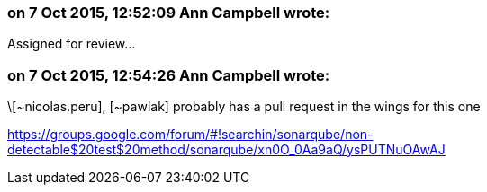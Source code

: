 === on 7 Oct 2015, 12:52:09 Ann Campbell wrote:
Assigned for review...

=== on 7 Oct 2015, 12:54:26 Ann Campbell wrote:
\[~nicolas.peru], [~pawlak] probably has a pull request in the wings for this one

https://groups.google.com/forum/#!searchin/sonarqube/non-detectable$20test$20method/sonarqube/xn0O_0Aa9aQ/ysPUTNuOAwAJ

